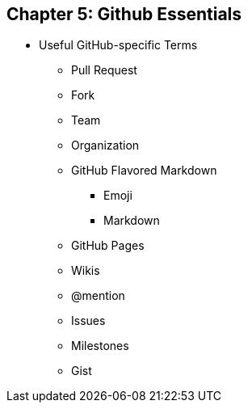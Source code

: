 [[github-essentials]]
== Chapter 5: Github Essentials

* Useful GitHub-specific Terms

  ** Pull Request

  ** Fork

  ** Team

  ** Organization

  ** GitHub Flavored Markdown

    *** Emoji

    *** Markdown

  ** GitHub Pages

  ** Wikis

  ** @mention

  ** Issues

  ** Milestones

  ** Gist
